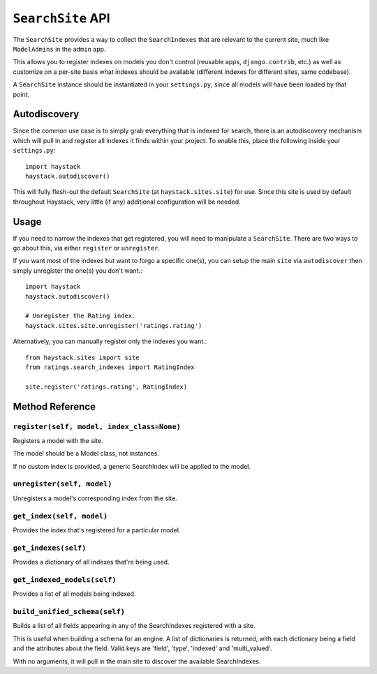==================
``SearchSite`` API
==================

The ``SearchSite`` provides a way to collect the ``SearchIndexes`` that are
relevant to the current site, much like ``ModelAdmins`` in the ``admin`` app.

This allows you to register indexes on models you don't control (reusable
apps, ``django.contrib``, etc.) as well as customize on a per-site basis what
indexes should be available (different indexes for different sites, same
codebase).

A ``SearchSite`` instance should be instantiated in your ``settings.py``, since all
models will have been loaded by that point.


Autodiscovery
=============

Since the common use case is to simply grab everything that is indexed for
search, there is an autodiscovery mechanism which will pull in and register
all indexes it finds within your project. To enable this, place the following
inside your ``settings.py``::

    import haystack
    haystack.autodiscover()

This will fully flesh-out the default ``SearchSite`` (at
``haystack.sites.site``) for use. Since this site is used by default throughout
Haystack, very little (if any) additional configuration will be needed.


Usage
=====

If you need to narrow the indexes that get registered, you will need to
manipulate a ``SearchSite``. There are two ways to go about this, via either
``register`` or ``unregister``.

If you want most of the indexes but want to forgo a specific one(s), you can
setup the main ``site`` via ``autodiscover`` then simply unregister the one(s)
you don't want.::

    import haystack
    haystack.autodiscover()
    
    # Unregister the Rating index.
    haystack.sites.site.unregister('ratings.rating')

Alternatively, you can manually register only the indexes you want.::

    from haystack.sites import site
    from ratings.search_indexes import RatingIndex
    
    site.register('ratings.rating', RatingIndex)


Method Reference
================

``register(self, model, index_class=None)``
~~~~~~~~~~~~~~~~~~~~~~~~~~~~~~~~~~~~~~~~~~~

Registers a model with the site.

The model should be a Model class, not instances.

If no custom index is provided, a generic SearchIndex will be applied
to the model.

``unregister(self, model)``
~~~~~~~~~~~~~~~~~~~~~~~~~~~

Unregisters a model's corresponding index from the site.

``get_index(self, model)``
~~~~~~~~~~~~~~~~~~~~~~~~~~

Provides the index that's registered for a particular model.

``get_indexes(self)``
~~~~~~~~~~~~~~~~~~~~~

Provides a dictionary of all indexes that're being used.

``get_indexed_models(self)``
~~~~~~~~~~~~~~~~~~~~~~~~~~~~

Provides a list of all models being indexed.

``build_unified_schema(self)``
~~~~~~~~~~~~~~~~~~~~~~~~~~~~~~

Builds a list of all fields appearing in any of the SearchIndexes registered
with a site.

This is useful when building a schema for an engine. A list of dictionaries
is returned, with each dictionary being a field and the attributes about the
field. Valid keys are 'field', 'type', 'indexed' and 'multi_valued'.

With no arguments, it will pull in the main site to discover the available
SearchIndexes.